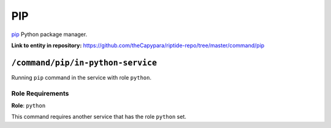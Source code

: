 .. AUTO-GENERATED, SEE README_CONTRIBUTORS. DO NOT EDIT.

PIP
=======

`pip`_ Python package manager.

.. _`pip`: https://pip.pypa.io/en/stable/cli/

**Link to entity in repository:** `<https://github.com/theCapypara/riptide-repo/tree/master/command/pip>`_


``/command/pip/in-python-service``
---------------------------------------

Running ``pip`` command in the service with role ``python``.

Role Requirements
~~~~~~~~~~~~~~~~~

**Role**: ``python``

This command requires another service that has the role ``python`` set.
